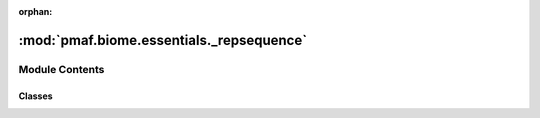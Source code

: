 :orphan:

:mod:`pmaf.biome.essentials._repsequence`
=========================================

.. py:module:: pmaf.biome.essentials._repsequence


Module Contents
---------------

Classes
~~~~~~~

.. autoapisummary::

   pmaf.biome.essentials._repsequence.RepSequence



.. py:class:: RepSequence(sequences: Union[str, MultiSequence, pd.DataFrame, pd.Series], **kwargs: Any)

   Bases: :class:`pmaf.biome.essentials._base.EssentialBackboneBase`, :class:`pmaf.biome.essentials._metakit.EssentialFeatureMetabase`

   An `essential` class for handling feature sequence data.

   Constructor for :class:`.RepSequence`

   :param sequences: Sequence data
   :param \*\*kwargs: Compatibility

   .. method:: copy(self) -> 'RepSequence'

      Copy of the instance.


   .. method:: data(self) -> pd.DataFrame
      :property:

      :class:`pandas.DataFrame` with sequence data


   .. method:: export(self, output_fp: str, *args, _add_ext: bool = False, **kwargs: Any) -> None

      Exports the FASTA sequences into the specified file.

      :param output_fp: Export filepath
      :param \*args: Compatibility
      :param _add_ext: Add file extension or not.
      :param \*\*kwargs: Compatibility


   .. method:: get_subset(self, rids: Optional[AnyGenericIdentifier] = None, *args: Any, **kwargs: Any) -> 'RepSequence'

      Get subset of the :class:`.RepSequence`.

      :param rids: Feature identifiers.
      :param \*args: Compatibility
      :param \*\*kwargs: Compatibility

      :returns: :class:`.RepSequence`


   .. method:: to_multiseq(self) -> MultiSequence

      Creates an instance of :class:`~pmaf.sequence._multiple._multiple.MultiSequence` containing sequences.

      :returns: :class:`~pmaf.sequence._multiple._multiple.MultiSequence`


   .. method:: xrid(self) -> pd.Index
      :property:

      Feature identifiers



